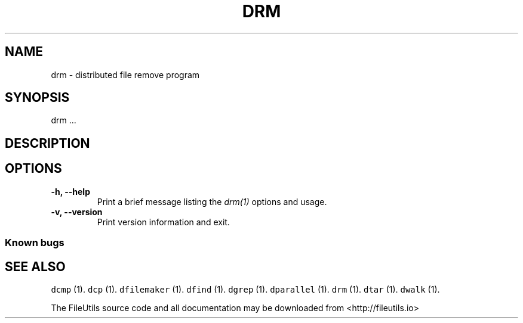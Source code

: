 .TH DRM 1 "" 
.SH NAME
.PP
drm \- distributed file remove program
.SH SYNOPSIS
.PP
drm ...
.SH DESCRIPTION
.SH OPTIONS
.TP
.B \-h, \-\-help
Print a brief message listing the \f[I]drm(1)\f[] options and usage.
.RS
.RE
.TP
.B \-v, \-\-version
Print version information and exit.
.RS
.RE
.SS Known bugs
.SH SEE ALSO
.PP
\f[C]dcmp\f[] (1).
\f[C]dcp\f[] (1).
\f[C]dfilemaker\f[] (1).
\f[C]dfind\f[] (1).
\f[C]dgrep\f[] (1).
\f[C]dparallel\f[] (1).
\f[C]drm\f[] (1).
\f[C]dtar\f[] (1).
\f[C]dwalk\f[] (1).
.PP
The FileUtils source code and all documentation may be downloaded from
<http://fileutils.io>

